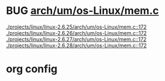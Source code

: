 * BUG [[view:./projects/linux/linux-2.6.25/arch/um/os-Linux/mem.c::face=ovl-face1::linb=172::colb=1::cole=9][arch/um/os-Linux/mem.c]]
 [[view:./projects/linux/linux-2.6.25/arch/um/os-Linux/mem.c::face=ovl-face1::linb=172::colb=1::cole=9][./projects/linux/linux-2.6.25/arch/um/os-Linux/mem.c::172]]
 [[view:./projects/linux/linux-2.6.26/arch/um/os-Linux/mem.c::face=ovl-face1::linb=172::colb=1::cole=9][./projects/linux/linux-2.6.26/arch/um/os-Linux/mem.c::172]]
 [[view:./projects/linux/linux-2.6.27/arch/um/os-Linux/mem.c::face=ovl-face1::linb=172::colb=1::cole=9][./projects/linux/linux-2.6.27/arch/um/os-Linux/mem.c::172]]
 [[view:./projects/linux/linux-2.6.28/arch/um/os-Linux/mem.c::face=ovl-face1::linb=172::colb=1::cole=9][./projects/linux/linux-2.6.28/arch/um/os-Linux/mem.c::172]]

* org config

#+SEQ_TODO: TODO | BUG FP
